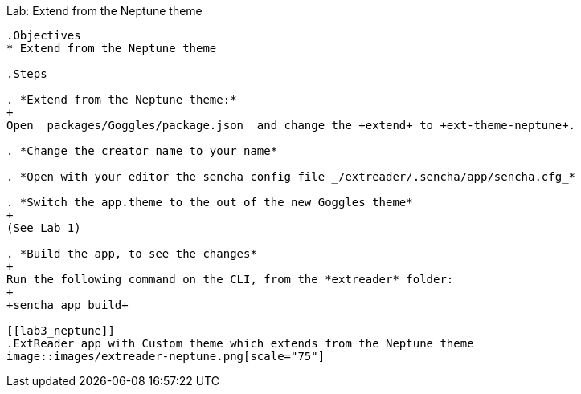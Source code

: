 Lab: Extend from the Neptune theme
------------------------------------

.Objectives
* Extend from the Neptune theme

.Steps

. *Extend from the Neptune theme:*
+
Open _packages/Goggles/package.json_ and change the +extend+ to +ext-theme-neptune+.

. *Change the creator name to your name*

. *Open with your editor the sencha config file _/extreader/.sencha/app/sencha.cfg_*

. *Switch the app.theme to the out of the new Goggles theme* 
+
(See Lab 1)

. *Build the app, to see the changes*
+
Run the following command on the CLI, from the *extreader* folder:
+
+sencha app build+

[[lab3_neptune]]
.ExtReader app with Custom theme which extends from the Neptune theme
image::images/extreader-neptune.png[scale="75"]
